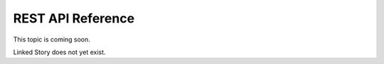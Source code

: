 ==================
REST API Reference
==================

This topic is coming soon.

Linked Story does not yet exist.

.. `Linked Story <https://storyboard.openstack.org/#!/story/2004877>`__


